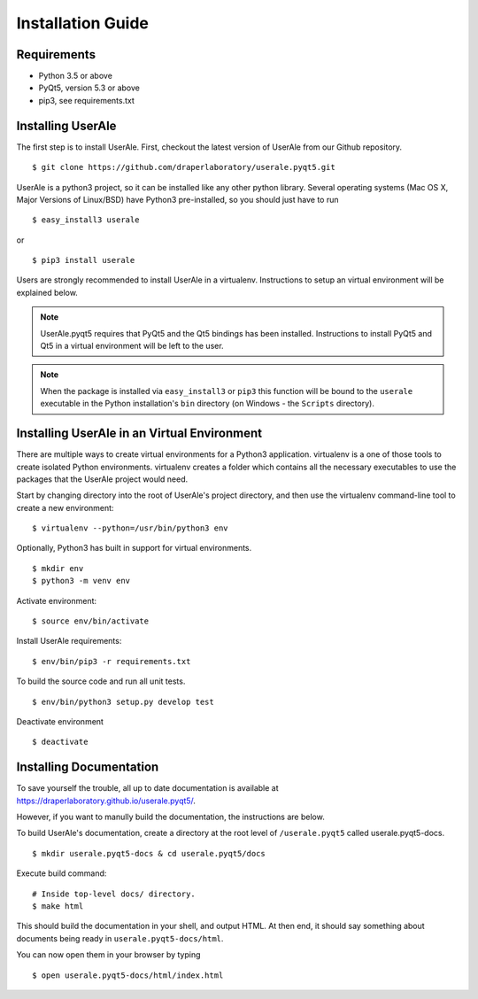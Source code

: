 .. _installation:

Installation Guide
==================

Requirements
------------

* Python 3.5 or above
* PyQt5, version 5.3 or above
* pip3, see requirements.txt

Installing UserAle
------------------

The first step is to install UserAle. First, checkout the latest version of UserAle from our Github repository.

::

	$ git clone https://github.com/draperlaboratory/userale.pyqt5.git

UserAle is a python3 project, so it can be installed like any other python library. Several operating systems (Mac OS X, Major Versions of Linux/BSD) have Python3 pre-installed, so you should just have to run

::
	
    $ easy_install3 userale

or

::

    $ pip3 install userale

Users are strongly recommended to install UserAle in a virtualenv. Instructions to setup an virtual environment will be explained below.

.. note ::

	UserAle.pyqt5 requires that PyQt5 and the Qt5 bindings has been installed. Instructions to install PyQt5 and Qt5 in a virtual environment will be left to the user.
	
.. note ::

	When the package is installed via ``easy_install3`` or ``pip3`` this function will be bound to the ``userale`` executable in the Python installation's ``bin`` directory (on Windows - the ``Scripts`` directory).

Installing UserAle in an Virtual Environment
--------------------------------------------

There are multiple ways to create virtual environments for a Python3 application. virtualenv is a one of those tools to create isolated Python environments. virtualenv creates a folder which contains all the necessary executables to use the packages that the UserAle project would need. 


Start by changing directory into the root of UserAle's project directory, and then use the virtualenv command-line tool to create a new environment:

::
	
	$ virtualenv --python=/usr/bin/python3 env


Optionally, Python3 has built in support for virtual environments. 

::

	$ mkdir env 
	$ python3 -m venv env

Activate environment:

::

	$ source env/bin/activate

Install UserAle requirements:

::

	$ env/bin/pip3 -r requirements.txt

To build the source code and run all unit tests.

::

    $ env/bin/python3 setup.py develop test

Deactivate environment

:: 	

	$ deactivate

Installing Documentation 
------------------------

To save yourself the trouble, all up to date documentation is available at https://draperlaboratory.github.io/userale.pyqt5/.

However, if you want to manully build the documentation, the instructions are below.

To build UserAle's documentation, create a directory at the root level of ``/userale.pyqt5`` called userale.pyqt5-docs.

::

	$ mkdir userale.pyqt5-docs & cd userale.pyqt5/docs

Execute build command:

::

	# Inside top-level docs/ directory.
 	$ make html

This should build the documentation in your shell, and output HTML. At then end, it should say something about documents being ready in ``userale.pyqt5-docs/html``. 

You can now open them in your browser by typing

::

	$ open userale.pyqt5-docs/html/index.html